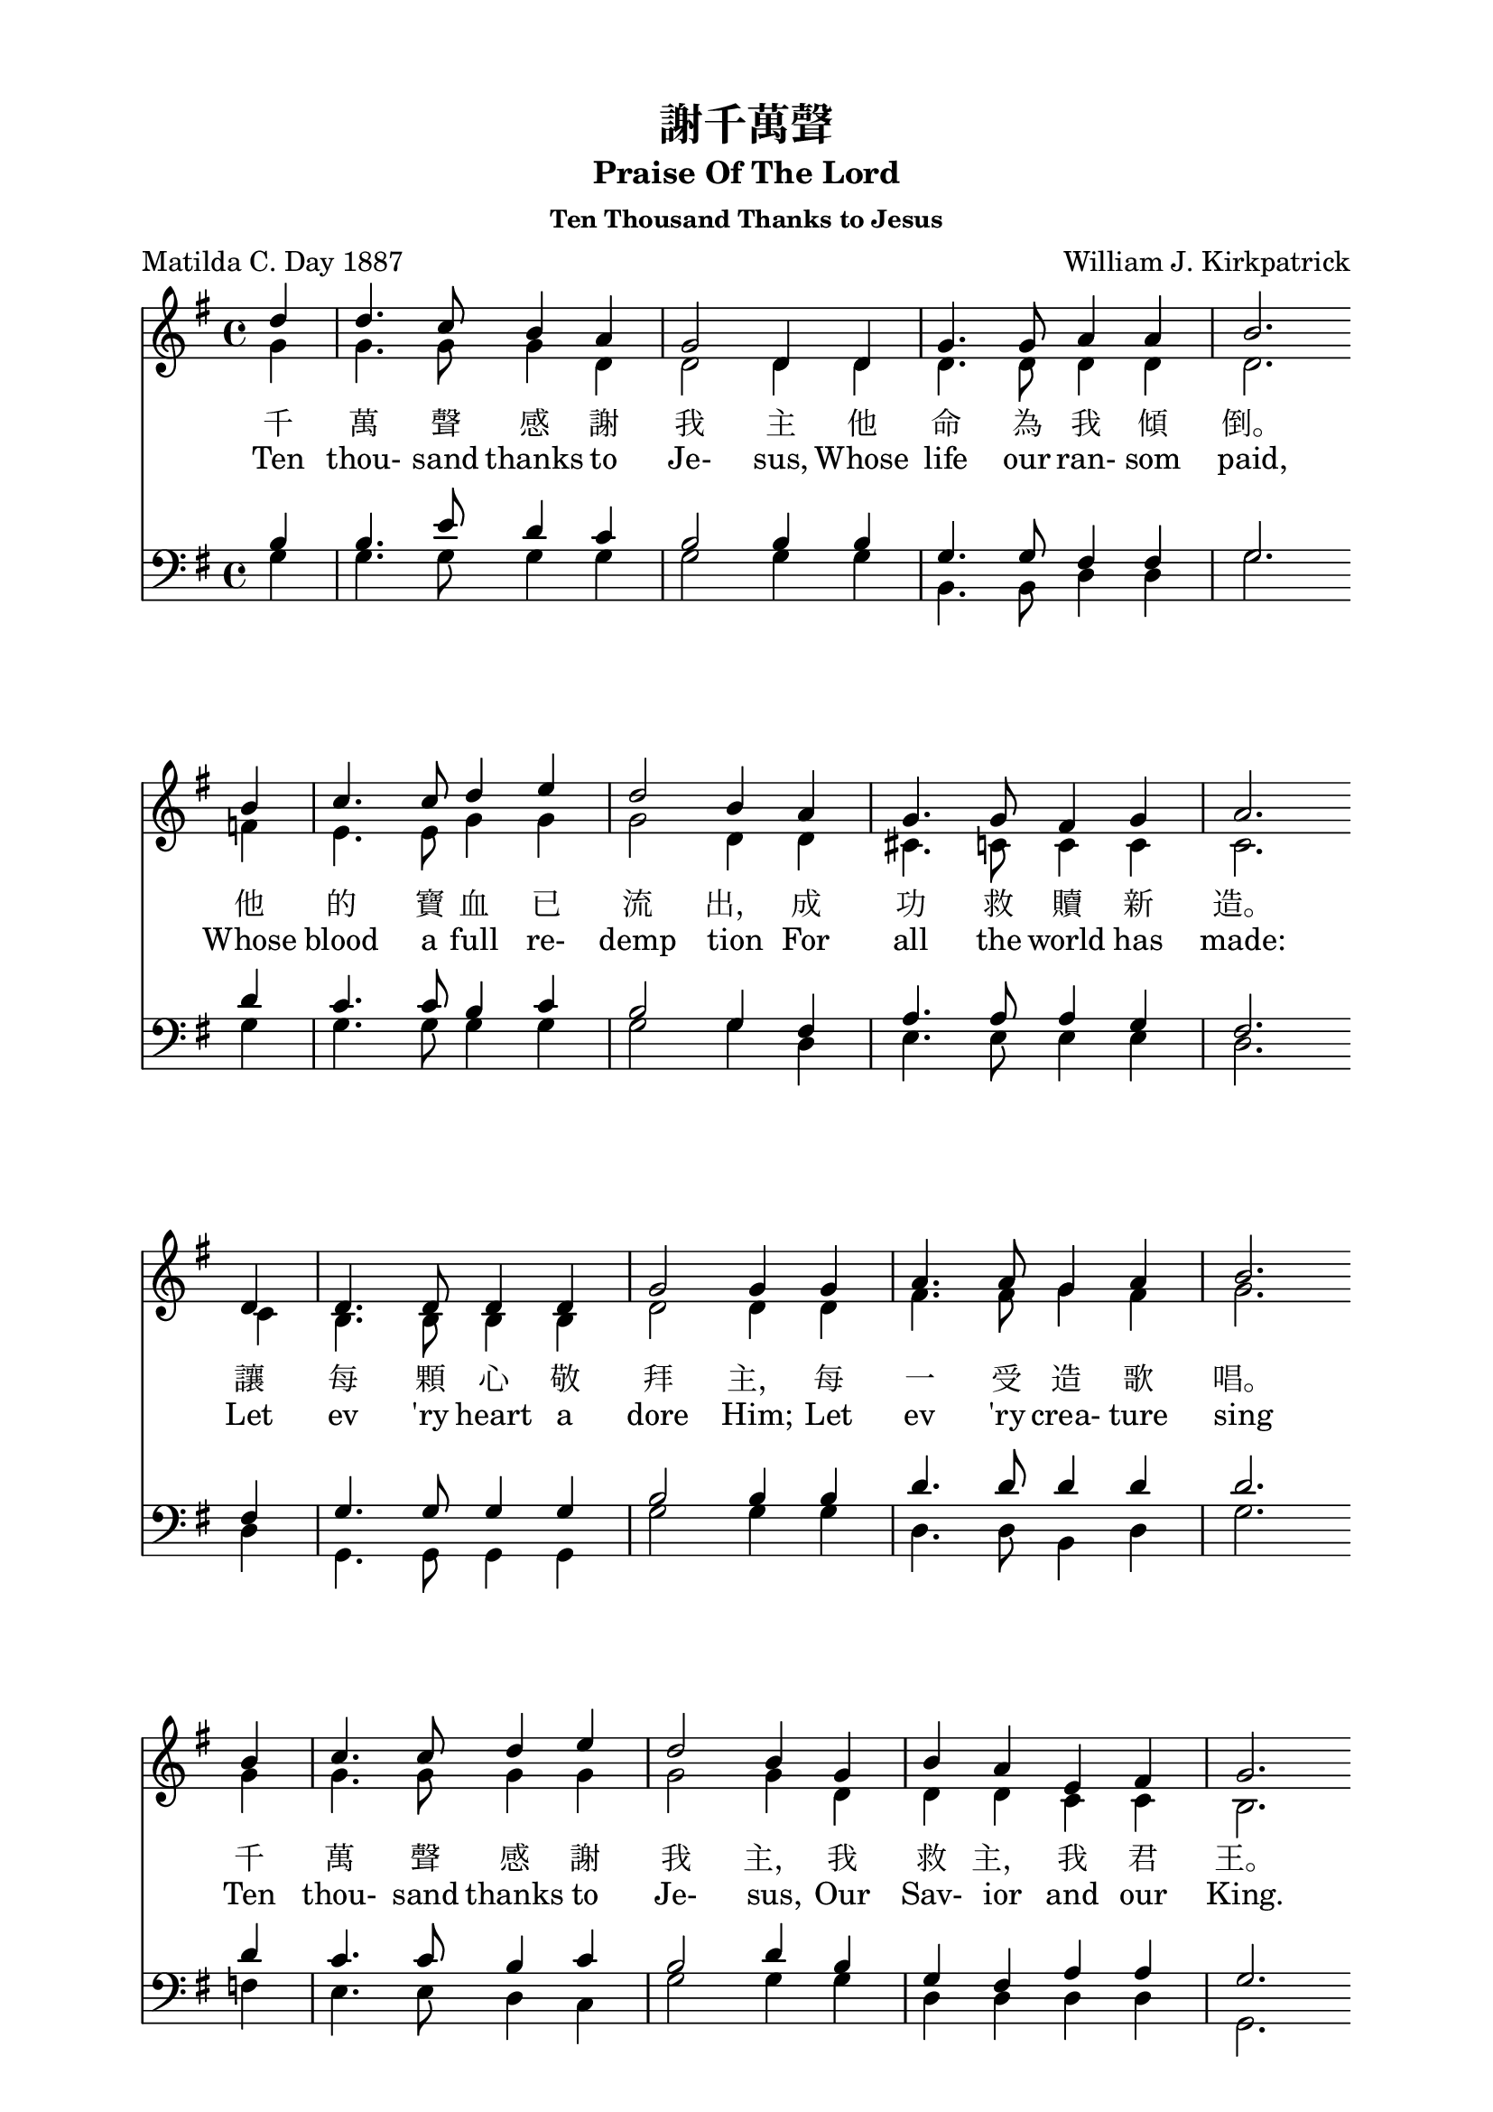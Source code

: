 %\version  "2.18"

\paper{
  top-margin = 0.5\in
  indent = 0\mm
  %line-width = 155\mm
}
\header {
  title = "謝千萬聲"
  subtitle = "Praise Of The Lord"
  subsubtitle = "Ten Thousand Thanks to Jesus"
  composer = "William J. Kirkpatrick"
  poet = "Matilda C. Day 1887"
}
global= {
  \time 4/4
  \key g \major
}

nl = {\bar "" \break} % make a new line 後起拍
%nl = { }

soprano = {
  \relative c' {
    \clef "treble"
    \global
    \partial 4 
    d'4 | d4. c8    b4   a  | g2      d4 d | g4.  g8  a4    a     | b2. \nl  %1
    b4  | c4. c8    d4   e  | d2      b4 a | g4.  g8  fis4  g     | a2. \nl %5
    d,4 | d4. d8    d4   d  | g2      g4 g | a4.  a8  g4    a     | b2. \nl %9
    b4  | c4. c8    d4   e  | d2      b4 g | b    a   e     fis   | g2. \nl  %13
    d'4 | d4. fis,8 fis4 d' | d4. g,8 g4 g | e'4. d8  c4    b     | c2. \nl %17
    b4  | a4. a8    b4   c  | d4. d8  b4 g | e'8  e4. fis,8 fis4. | g2.  %21
  }
}
alto ={
  \relative c' {
    \clef "treble"
    \global
    \partial 4
    g'4  | g4.   g8    g4   d    | d2      d4 d  | d4.   d8   d4   d   | d2.  %1
    f4   | e4.   e8    g4   g    | g2      d4 d  | cis4. c8   c4   c   | c2.  %5
    c4   | b4.   b8    b4   b    | d2      d4 d  | fis4. fis8 g4   fis | g2.  %9
    g4   | g4.   g8    g4   g    | g2      g4 d  | d     d    c    c   | b2.  %13
    g'4  | fis4. d8    d4   fis  | g4. g8 g4 g   | g4.   g8   fis4 g   | a2.  %17
    g4   | fis4. fis8  g4   fis  | g4. g8  g4 g  | g8    g4.  d8   d4. | d2.  %21
  }
}
tenor ={
  \relative c' {
    \clef bass
    \global
    \partial 4
    b4   | b4.   e8    d4   c | b2      b4 b   | g4.   g8   fis4 fis | g2.  %1
    d'4  | c4.   c8    b4   c | b2      g4 fis | a4.   a8   a4   g   | fis2.  %5
    fis4 | g4.   g8    g4   g | b2      b4 b   | d4.   d8   d4   d   | d2.  %9
    d4   | c4.   c8    b4   c | b2      d4 b   | g     fis  a    a   | g2.  %13
    b4   | c4.   c8    c4   c | d4.  d8 d4 d   | c4.   d8   d4   d   | d2.  %17
    d4   | d4.   d8    d4   d | d4.  d8 d4 b   | c8    c4.  a8   a4. | << b2. g >> %21
  }
}
bass ={
  \relative c' {
    \clef bass
    \global
    \partial 4
    g4  | g4.  g8    g4   g  | g2      g4 g | b,4.  b8   d4  d    | g2.  %1
    g4  | g4.  g8    g4   g  | g2      g4 d | e4.   e8   e4  e    | d2.  %5
    d4  | g,4. g8    g4   g  | g'2     g4 g | d4.   d8   b4  d    | g2.  %9
    f4  | e4.  e8    d4   c  | g'2     g4 g | d     d    d   d    | g,2.  %13
    g'4 | a4.  a8    a4   a  | b4.  b8 b4 b | c4.   b8   a4  g    | fis2.  %17
    g4  | d4.  d8    g4   a  | b4.  b8 g4 g | c,8   c4.  d8  d4.  | g,2.  %21
  }
}

textOneCn = \lyricmode {
  千 萬 聲 感 謝 我 主 他 命 為 我 傾 倒。 他 的 寶 血 已 流 出， 成 功 救 贖 新 造。 
  讓 每 顆 心 敬 拜 主， 每 一 受 造 歌 唱。 千 萬 聲 感 謝 我 主， 我 救 主， 我 君 王。
  謝 千 萬 聲 謝 千 萬 聲， 讚 美 不 住 添 增， 與 主 同 住 恩 典 一 生 惟 感 謝 千 萬 聲。
}

textOneEn = \lyricmode {
  Ten thou- sand thanks to Je- sus, Whose life our ran- som paid, 
  Whose blood a full re- demp tion For all the world has made: 
  Let ev 'ry heart a dore Him; Let ev 'ry crea- ture sing 
  Ten thou- sand thanks to Je- sus, Our Sav- ior and our King.
  Ten thou- sand thanks, ten thou- sand thanks, We'll praise Him o'er and o'er; 
  And for the life with Him to live, Ten thou- sand thou- sand more.
}



\score {
  <<
    \new Staff {
      \new Voice = "upper" {
        << \soprano \\ \alto>>
      }
    }
    \addlyrics \textOneCn 
    \addlyrics \textOneEn 

    %\new Voice = "altos" { << \soprano \\ \alto >> }
    %\new Lyrics \lyricsto "altos" \textOneCn %\lyricsto conflict with << \\ >>

    \new Staff  {
      \new Voice { << \tenor   \\ \bass >> }
    }
  >>
  \layout {}
  \midi {\tempo 4 = 140}
}
\markup {
  \abs-fontsize #14
  %\fill-line {
    \hspace #6
    {
      \column { \abs-fontsize #13
        \left-align {
          "二、千萬聲感謝我主，"
          "　　他愛深高闊長，" 
          "　　他的恩典已流露，"
          "　　他以自己下賞； "
          "　　哦，我心何等滿足，"
          "　　已得宇宙至寶！ "
          "　　千萬聲感謝我主，"
          "　　我今已成富豪！"
          " "
          "三、千萬顆心歸我主，"
          "　　帶著無比歡喜！ "
          "　　千萬條命活為主，"
          "　　只要他給氣息！ "
          "　　千萬舌頭讚耶穌，"
          "　　千萬首詩獻上；" 
          "　　給他我的親愛主，"
          "　　給他我的君王！"
          " "
          "四、感謝我主千萬聲，"
          "　　為這許多祝福， "
          "　　千萬聲千千萬聲，"
          "　　千萬聲感謝主；"
          "　　那日他要迎我們，"
          "　　在無終榮耀裡，"
          "　　他愛長闊又高深，"
          "　　是我美麗詩題！"
        }
      }
      \hspace #8
      \column { \abs-fontsize #13
        \left-align {
          "2. Ten thousand thanks to Jesus "
          "　　His love is ever same" 
          "　　His grace has poured out for you," 
          "　　Our reward he became; "
          "　　O, satisfied out hearts are" 
          "　　For Jesus Christ we’ve gained." 
          "　　Ten thousand thanks to Jesus" 
          "　　Great riches we’ve attained."
          " "
          "3. Ten thousand hearts to Jesus "
          "　　How gladly would we give; "
          "　　Ten thousand lives to Jesus, "
          "　　Had we so long to live; "
          "　　Ten thousand tongues shall praise Him, "
          "　　Ten thousand songs ascend "
          "　　To Him, our blest Redeemer, "
          "　　To Him, our dearest Friend."
          " "
          "4. Ten thousand thanks to Jesus "
          "　　For blessings every hour; "
          "　　Ten thousand times ten thousand, "
          "　　For love's redeeming pow'r; "
          "　　And when He comes in glory"
          "　　His blessed face we'll see," 
          "　　His love through endless ages "
          "　　Our sweetest song shall be."
        }
      }
    }
    
  %}
}
\paper {  % Start paper block
  indent = 0     % don't indent first system
  line-width = 170   % shorten line length to suit music
}  % End paper block

